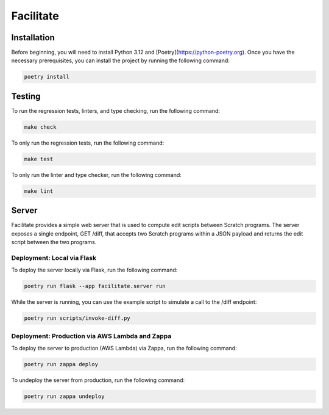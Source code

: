 Facilitate
==========

Installation
------------

Before beginning, you will need to install Python 3.12 and [Poetry](https://python-poetry.org).
Once you have the necessary prerequisites, you can install the project by running the following command:

.. code:: shell

    poetry install

Testing
-------

To run the regression tests, linters, and type checking, run the following command:

.. code:: shell

    make check

To only run the regression tests, run the following command:

.. code:: shell

    make test

To only run the linter and type checker, run the following command:

.. code:: shell

    make lint

Server
------

Facilitate provides a simple web server that is used to compute edit scripts between Scratch programs.
The server exposes a single endpoint, GET /diff, that accepts two Scratch programs within a JSON payload and returns the edit script between the two programs.

Deployment: Local via Flask
~~~~~~~~~~~~~~~~~~~~~~~~~~~

To deploy the server locally via Flask, run the following command:

.. code:: shell

    poetry run flask --app facilitate.server run

While the server is running, you can use the example script to simulate a call to the /diff endpoint:

.. code:: shell

    poetry run scripts/invoke-diff.py

Deployment: Production via AWS Lambda and Zappa
~~~~~~~~~~~~~~~~~~~~~~~~~~~~~~~~~~~~~~~~~~~~~~~

To deploy the server to production (AWS Lambda) via Zappa, run the following command:

.. code:: shell

    poetry run zappa deploy

To undeploy the server from production, run the following command:

.. code:: shell

    poetry run zappa undeploy
